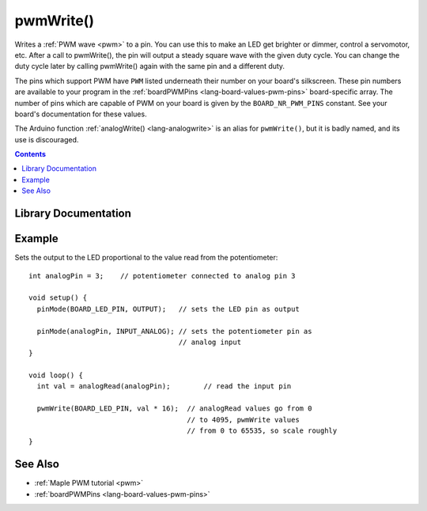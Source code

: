 .. highlight:: cpp

.. _lang-pwmwrite:

pwmWrite()
==========

Writes a :ref:`PWM wave <pwm>` to a pin.  You can use this to make an
LED get brighter or dimmer, control a servomotor, etc. After a call to
pwmWrite(), the pin will output a steady square wave with the given
duty cycle.  You can change the duty cycle later by calling pwmWrite()
again with the same pin and a different duty.

The pins which support PWM have ``PWM`` listed underneath their number
on your board's silkscreen.  These pin numbers are available to your
program in the :ref:`boardPWMPins <lang-board-values-pwm-pins>`
board-specific array.  The number of pins which are capable of PWM on
your board is given by the ``BOARD_NR_PWM_PINS`` constant. See your
board's documentation for these values.

The Arduino function :ref:`analogWrite() <lang-analogwrite>` is an
alias for ``pwmWrite()``, but it is badly named, and its use is
discouraged.

.. contents:: Contents
   :local:

Library Documentation
---------------------

.. doxygenfunction:: pwmWrite

Example
-------

Sets the output to the LED proportional to the value read from the
potentiometer::

    int analogPin = 3;    // potentiometer connected to analog pin 3

    void setup() {
      pinMode(BOARD_LED_PIN, OUTPUT);   // sets the LED pin as output

      pinMode(analogPin, INPUT_ANALOG); // sets the potentiometer pin as
                                        // analog input
    }

    void loop() {
      int val = analogRead(analogPin);        // read the input pin

      pwmWrite(BOARD_LED_PIN, val * 16);  // analogRead values go from 0
                                          // to 4095, pwmWrite values
                                          // from 0 to 65535, so scale roughly
    }

See Also
--------

- :ref:`Maple PWM tutorial <pwm>`
- :ref:`boardPWMPins <lang-board-values-pwm-pins>`

